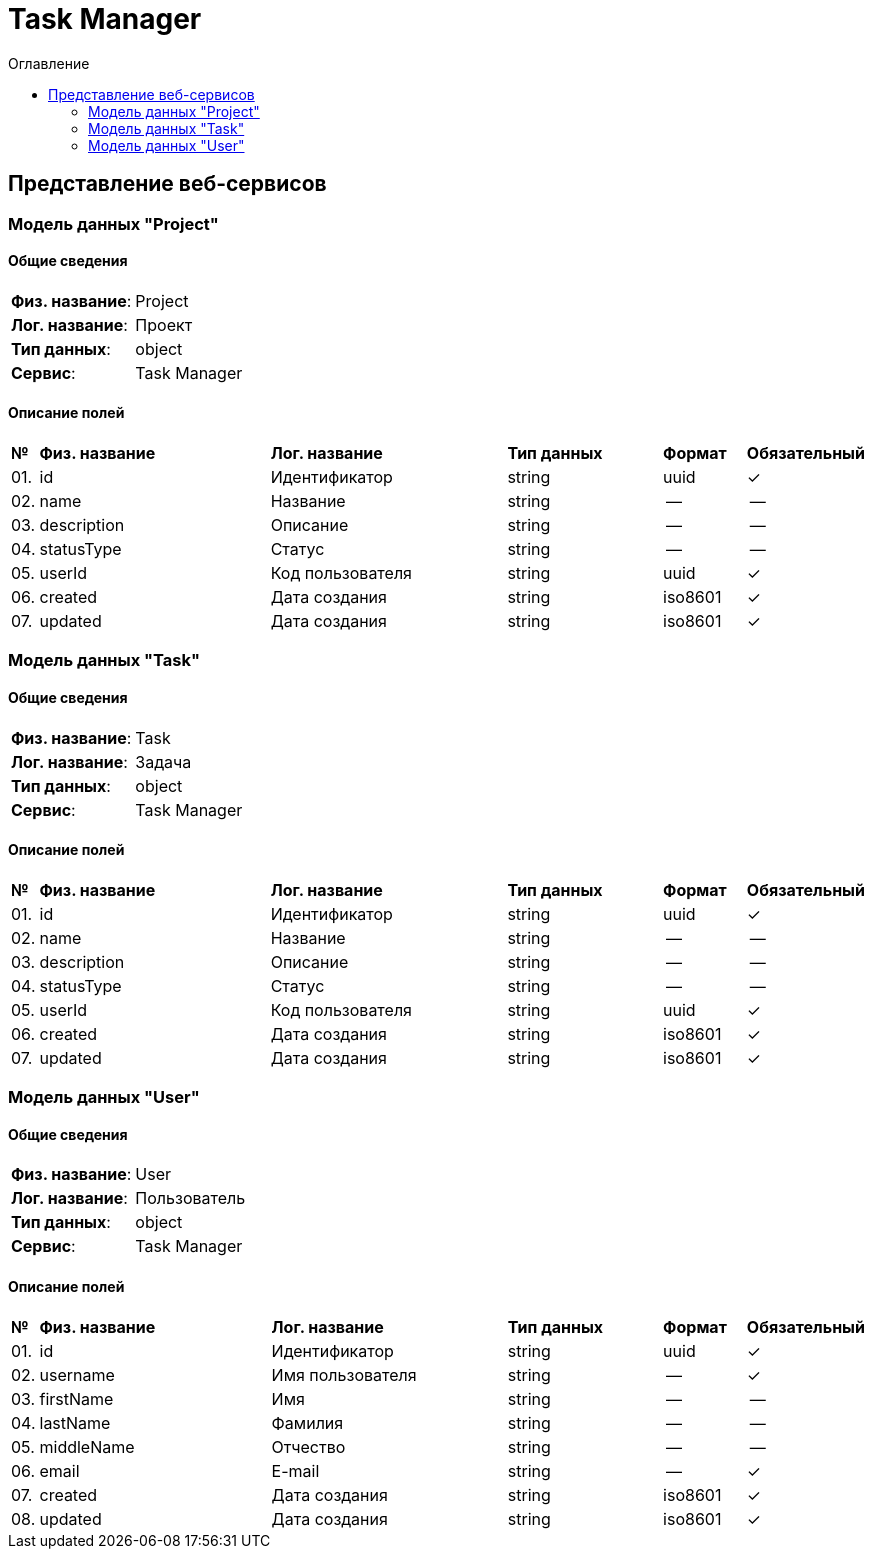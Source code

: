 = Task Manager
:toc-title: Оглавление
:toc:

== Представление веб-сервисов 

=== Модель данных "Project" [[Project]]

==== Общие сведения

[cols="20,80"]
|===

|*Физ. название*:
|Project

|*Лог. название*:
|Проект

|*Тип данных*:
|object

|*Сервис*:
|Task Manager

|===

==== Описание полей 

[cols="0,30,30,20,10,10"]
|===

^|*№*
|*Физ. название*
|*Лог. название*
^|*Тип данных*
^|*Формат*
^|*Обязательный*


^|01. 
|id
|Идентификатор
^| string
^|uuid
^|✓

^|02. 
|name
|Название
^| string
^|--
^|--

^|03. 
|description
|Описание
^| string
^|--
^|--

^|04. 
|statusType
|Статус
^| string
^|--
^|--

^|05. 
|userId
|Код пользователя
^| string
^|uuid
^|✓

^|06. 
|created
|Дата создания
^| string
^|iso8601
^|✓

^|07. 
|updated
|Дата создания
^| string
^|iso8601
^|✓

|===

=== Модель данных "Task" [[Task]]

==== Общие сведения

[cols="20,80"]
|===

|*Физ. название*:
|Task

|*Лог. название*:
|Задача

|*Тип данных*:
|object

|*Сервис*:
|Task Manager

|===

==== Описание полей 

[cols="0,30,30,20,10,10"]
|===

^|*№*
|*Физ. название*
|*Лог. название*
^|*Тип данных*
^|*Формат*
^|*Обязательный*


^|01. 
|id
|Идентификатор
^| string
^|uuid
^|✓

^|02. 
|name
|Название
^| string
^|--
^|--

^|03. 
|description
|Описание
^| string
^|--
^|--

^|04. 
|statusType
|Статус
^| string
^|--
^|--

^|05. 
|userId
|Код пользователя
^| string
^|uuid
^|✓

^|06. 
|created
|Дата создания
^| string
^|iso8601
^|✓

^|07. 
|updated
|Дата создания
^| string
^|iso8601
^|✓

|===

=== Модель данных "User" [[User]]

==== Общие сведения

[cols="20,80"]
|===

|*Физ. название*:
|User

|*Лог. название*:
|Пользователь

|*Тип данных*:
|object

|*Сервис*:
|Task Manager

|===

==== Описание полей 

[cols="0,30,30,20,10,10"]
|===

^|*№*
|*Физ. название*
|*Лог. название*
^|*Тип данных*
^|*Формат*
^|*Обязательный*


^|01. 
|id
|Идентификатор
^| string
^|uuid
^|✓

^|02. 
|username
|Имя пользователя
^| string
^|--
^|✓

^|03. 
|firstName
|Имя
^| string
^|--
^|--

^|04. 
|lastName
|Фамилия
^| string
^|--
^|--

^|05. 
|middleName
|Отчество
^| string
^|--
^|--

^|06. 
|email
|E-mail
^| string
^|--
^|✓

^|07. 
|created
|Дата создания
^| string
^|iso8601
^|✓

^|08. 
|updated
|Дата создания
^| string
^|iso8601
^|✓

|===

